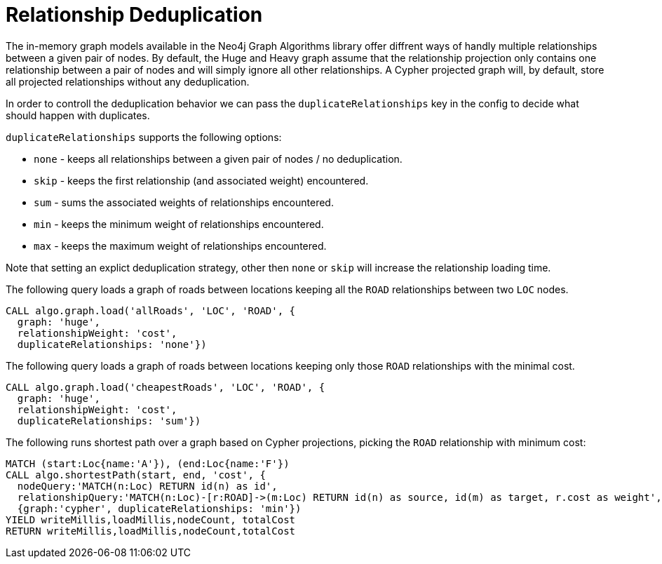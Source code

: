 // tag::overview[]
[[relationship-deduplication]]
= Relationship Deduplication

ifdef::env-docs[]
[abstract]
--
This chapter explains Relationship deduplication in the Neo4j Graph Algorithms library.
--
endif::env-docs[]

The in-memory graph models available in the Neo4j Graph Algorithms library offer diffrent ways of handly multiple relationships between a given pair of nodes.
By default, the Huge and Heavy graph assume that the relationship projection only contains one relationship between a pair of nodes and will simply ignore all other relationships.
A Cypher projected graph will, by default, store all projected relationships without any deduplication.

In order to controll the deduplication behavior we can pass the `duplicateRelationships` key in the config to decide what should happen with duplicates.

`duplicateRelationships` supports the following options:

* `none` - keeps all relationships between a given pair of nodes / no deduplication.
* `skip` - keeps the first relationship (and associated weight) encountered.
* `sum` - sums the associated weights of relationships encountered.
* `min` - keeps the minimum weight of relationships encountered.
* `max` - keeps the maximum weight of relationships encountered.

Note that setting an explict deduplication strategy, other then `none` or `skip` will increase the relationship loading time.

.The following query loads a graph of roads between locations keeping all the `ROAD` relationships between two `LOC` nodes.
[source,cypher]
----
CALL algo.graph.load('allRoads', 'LOC', 'ROAD', {
  graph: 'huge',
  relationshipWeight: 'cost',
  duplicateRelationships: 'none'})
----

.The following query loads a graph of roads between locations keeping only those `ROAD` relationships with the minimal cost.
[source,cypher]
----
CALL algo.graph.load('cheapestRoads', 'LOC', 'ROAD', {
  graph: 'huge',
  relationshipWeight: 'cost',
  duplicateRelationships: 'sum'})
----


.The following runs shortest path over a graph based on Cypher projections, picking the `ROAD` relationship with minimum cost:
[source,cypher]
----
MATCH (start:Loc{name:'A'}), (end:Loc{name:'F'})
CALL algo.shortestPath(start, end, 'cost', {
  nodeQuery:'MATCH(n:Loc) RETURN id(n) as id',
  relationshipQuery:'MATCH(n:Loc)-[r:ROAD]->(m:Loc) RETURN id(n) as source, id(m) as target, r.cost as weight',
  {graph:'cypher', duplicateRelationships: 'min'})
YIELD writeMillis,loadMillis,nodeCount, totalCost
RETURN writeMillis,loadMillis,nodeCount,totalCost
----